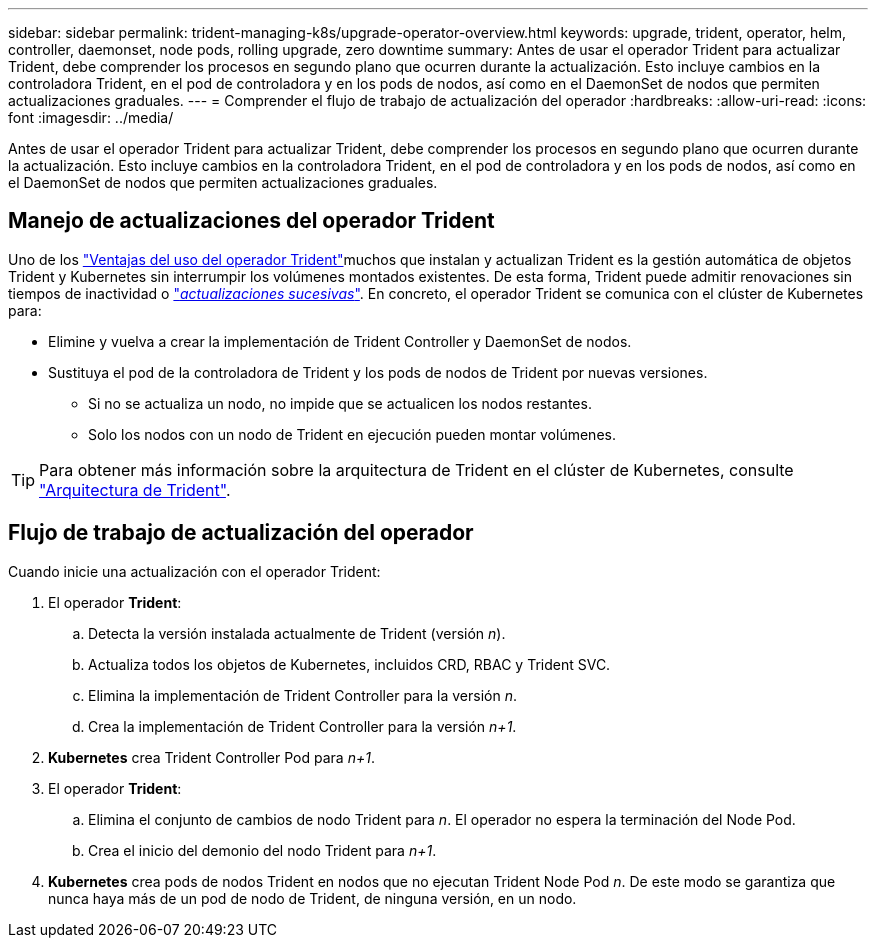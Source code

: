 ---
sidebar: sidebar 
permalink: trident-managing-k8s/upgrade-operator-overview.html 
keywords: upgrade, trident, operator, helm, controller, daemonset, node pods, rolling upgrade, zero downtime 
summary: Antes de usar el operador Trident para actualizar Trident, debe comprender los procesos en segundo plano que ocurren durante la actualización. Esto incluye cambios en la controladora Trident, en el pod de controladora y en los pods de nodos, así como en el DaemonSet de nodos que permiten actualizaciones graduales. 
---
= Comprender el flujo de trabajo de actualización del operador
:hardbreaks:
:allow-uri-read: 
:icons: font
:imagesdir: ../media/


[role="lead"]
Antes de usar el operador Trident para actualizar Trident, debe comprender los procesos en segundo plano que ocurren durante la actualización. Esto incluye cambios en la controladora Trident, en el pod de controladora y en los pods de nodos, así como en el DaemonSet de nodos que permiten actualizaciones graduales.



== Manejo de actualizaciones del operador Trident

Uno de los link:../trident-get-started/kubernetes-deploy.html["Ventajas del uso del operador Trident"]muchos que instalan y actualizan Trident es la gestión automática de objetos Trident y Kubernetes sin interrumpir los volúmenes montados existentes. De esta forma, Trident puede admitir renovaciones sin tiempos de inactividad o link:https://kubernetes.io/docs/tutorials/kubernetes-basics/update/update-intro/["_actualizaciones sucesivas_"^]. En concreto, el operador Trident se comunica con el clúster de Kubernetes para:

* Elimine y vuelva a crear la implementación de Trident Controller y DaemonSet de nodos.
* Sustituya el pod de la controladora de Trident y los pods de nodos de Trident por nuevas versiones.
+
** Si no se actualiza un nodo, no impide que se actualicen los nodos restantes.
** Solo los nodos con un nodo de Trident en ejecución pueden montar volúmenes.





TIP: Para obtener más información sobre la arquitectura de Trident en el clúster de Kubernetes, consulte link:../trident-get-started/architecture.html["Arquitectura de Trident"^].



== Flujo de trabajo de actualización del operador

Cuando inicie una actualización con el operador Trident:

. El operador *Trident*:
+
.. Detecta la versión instalada actualmente de Trident (versión _n_).
.. Actualiza todos los objetos de Kubernetes, incluidos CRD, RBAC y Trident SVC.
.. Elimina la implementación de Trident Controller para la versión _n_.
.. Crea la implementación de Trident Controller para la versión _n+1_.


. *Kubernetes* crea Trident Controller Pod para _n+1_.
. El operador *Trident*:
+
.. Elimina el conjunto de cambios de nodo Trident para _n_. El operador no espera la terminación del Node Pod.
.. Crea el inicio del demonio del nodo Trident para _n+1_.


. *Kubernetes* crea pods de nodos Trident en nodos que no ejecutan Trident Node Pod _n_. De este modo se garantiza que nunca haya más de un pod de nodo de Trident, de ninguna versión, en un nodo.

